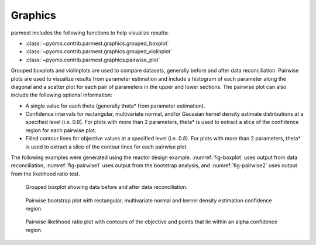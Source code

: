 .. _graphicssection:

Graphics
========

parmest includes the following functions to help visualize results:

* :class:`~pyomo.contrib.parmest.graphics.grouped_boxplot`
* :class:`~pyomo.contrib.parmest.graphics.grouped_violinplot`
* :class:`~pyomo.contrib.parmest.graphics.pairwise_plot`
   
Grouped boxplots and violinplots are used to compare datasets, generally
before and after data reconciliation.  Pairwise plots are used to
visualize results from parameter estimation and include a histogram of
each parameter along the diagonal and a scatter plot for each pair of
parameters in the upper and lower sections.  The pairwise plot can also
include the following optional information:

* A single value for each theta (generally theta* from parameter
  estimation).
* Confidence intervals for rectangular, multivariate normal, and/or
  Gaussian kernel density estimate distributions at a specified level
  (i.e. 0.8).  For plots with more than 2 parameters, theta* is used to
  extract a slice of the confidence region for each pairwise plot.
* Filled contour lines for objective values at a specified level
  (i.e. 0.8).  For plots with more than 2 parameters, theta* is used to
  extract a slice of the contour lines for each pairwise plot.

The following examples were generated using the reactor design example.
:numref:`fig-boxplot` uses output from data reconciliation, 
:numref:`fig-pairwise1` uses output from the bootstrap analysis, and
:numref:`fig-pairwise2` uses output from the likelihood ratio test.

.. _fig-boxplot:
.. figure:: boxplot.png
   :scale: 90 %
   :alt: boxplot

   Grouped boxplot showing data before and after data reconciliation.
   
.. _fig-pairwise1:
.. figure:: pairwise_plot_CI.png
   :scale: 90 %
   :alt: CI

   Pairwise bootstrap plot with rectangular, multivariate normal and
   kernel density estimation confidence region.
   
.. _fig-pairwise2:
.. figure:: pairwise_plot_LR.png
   :scale: 90 %
   :alt: LR

   Pairwise likelihood ratio plot with contours of the objective and
   points that lie within an alpha confidence region.
